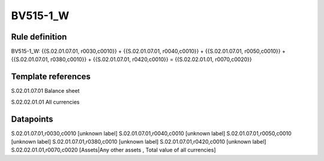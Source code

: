 =========
BV515-1_W
=========

Rule definition
---------------

BV515-1_W: {{S.02.01.07.01, r0030,c0010}} + {{S.02.01.07.01, r0040,c0010}} + {{S.02.01.07.01, r0050,c0010}} + {{S.02.01.07.01, r0380,c0010}} + {{S.02.01.07.01, r0420,c0010}} = {{S.02.02.01.01, r0070,c0020}}


Template references
-------------------

S.02.01.07.01 Balance sheet

S.02.02.01.01 All currencies


Datapoints
----------

S.02.01.07.01,r0030,c0010 [unknown label]
S.02.01.07.01,r0040,c0010 [unknown label]
S.02.01.07.01,r0050,c0010 [unknown label]
S.02.01.07.01,r0380,c0010 [unknown label]
S.02.01.07.01,r0420,c0010 [unknown label]
S.02.02.01.01,r0070,c0020 [Assets|Any other assets , Total value of all currencies]




